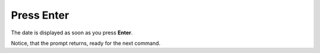 ===========
Press Enter
===========

The date is displayed as soon as you press **Enter**.

.. image :: ../images/038.png

Notice, that the prompt returns, ready for the next command.
